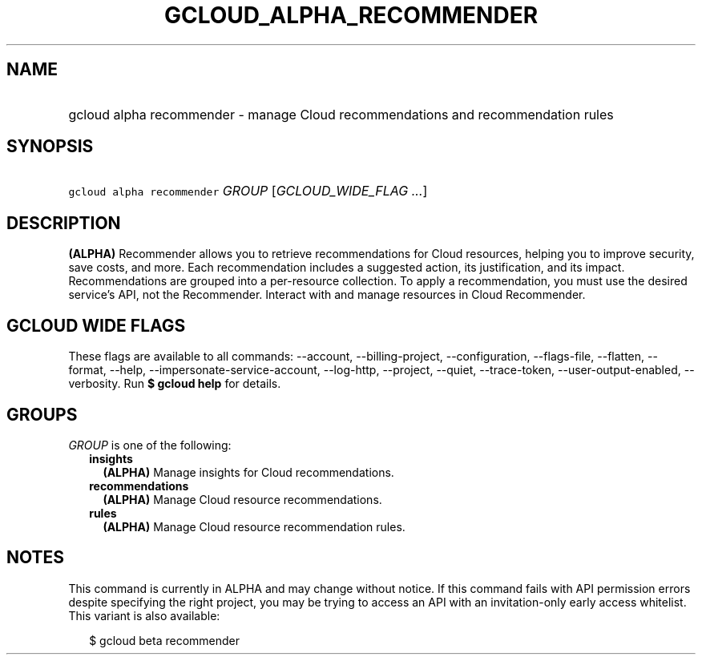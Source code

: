 
.TH "GCLOUD_ALPHA_RECOMMENDER" 1



.SH "NAME"
.HP
gcloud alpha recommender \- manage Cloud recommendations and recommendation rules



.SH "SYNOPSIS"
.HP
\f5gcloud alpha recommender\fR \fIGROUP\fR [\fIGCLOUD_WIDE_FLAG\ ...\fR]



.SH "DESCRIPTION"

\fB(ALPHA)\fR Recommender allows you to retrieve recommendations for Cloud
resources, helping you to improve security, save costs, and more. Each
recommendation includes a suggested action, its justification, and its impact.
Recommendations are grouped into a per\-resource collection. To apply a
recommendation, you must use the desired service's API, not the Recommender.
Interact with and manage resources in Cloud Recommender.



.SH "GCLOUD WIDE FLAGS"

These flags are available to all commands: \-\-account, \-\-billing\-project,
\-\-configuration, \-\-flags\-file, \-\-flatten, \-\-format, \-\-help,
\-\-impersonate\-service\-account, \-\-log\-http, \-\-project, \-\-quiet,
\-\-trace\-token, \-\-user\-output\-enabled, \-\-verbosity. Run \fB$ gcloud
help\fR for details.



.SH "GROUPS"

\f5\fIGROUP\fR\fR is one of the following:

.RS 2m
.TP 2m
\fBinsights\fR
\fB(ALPHA)\fR Manage insights for Cloud recommendations.

.TP 2m
\fBrecommendations\fR
\fB(ALPHA)\fR Manage Cloud resource recommendations.

.TP 2m
\fBrules\fR
\fB(ALPHA)\fR Manage Cloud resource recommendation rules.


.RE
.sp

.SH "NOTES"

This command is currently in ALPHA and may change without notice. If this
command fails with API permission errors despite specifying the right project,
you may be trying to access an API with an invitation\-only early access
whitelist. This variant is also available:

.RS 2m
$ gcloud beta recommender
.RE

